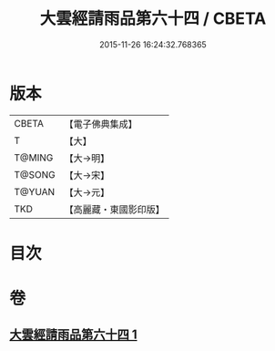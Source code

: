 #+TITLE: 大雲經請雨品第六十四 / CBETA
#+DATE: 2015-11-26 16:24:32.768365
* 版本
 |     CBETA|【電子佛典集成】|
 |         T|【大】     |
 |    T@MING|【大→明】   |
 |    T@SONG|【大→宋】   |
 |    T@YUAN|【大→元】   |
 |       TKD|【高麗藏・東國影印版】|

* 目次
* 卷
** [[file:KR6j0180_001.txt][大雲經請雨品第六十四 1]]
